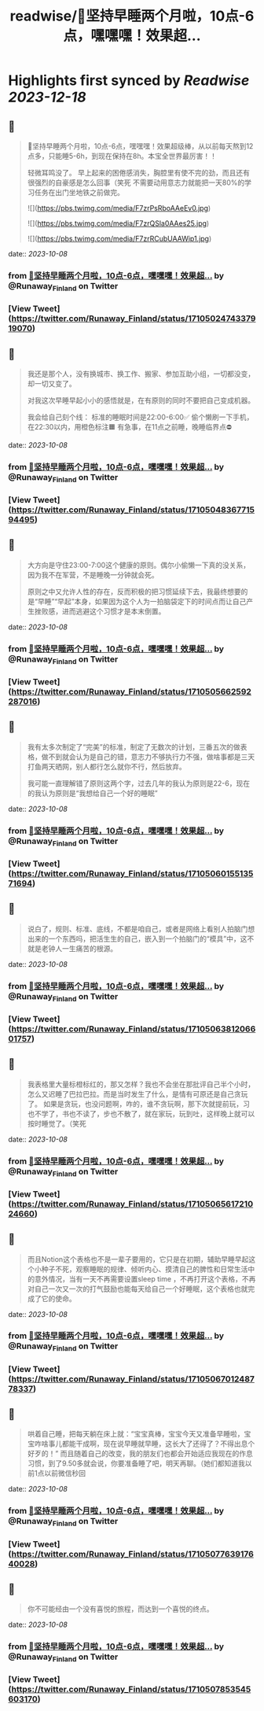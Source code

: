 :PROPERTIES:
:title: readwise/🎉坚持早睡两个月啦，10点-6点，嘿嘿嘿！效果超...
:END:

:PROPERTIES:
:author: [[Runaway_Finland on Twitter]]
:full-title: "🎉坚持早睡两个月啦，10点-6点，嘿嘿嘿！效果超..."
:category: [[tweets]]
:url: https://twitter.com/Runaway_Finland/status/1710502474337919070
:image-url: https://pbs.twimg.com/profile_images/1618111095901949956/XsUjCGby.jpg
:END:

* Highlights first synced by [[Readwise]] [[2023-12-18]]
** 📌
#+BEGIN_QUOTE
🎉坚持早睡两个月啦，10点-6点，嘿嘿嘿！效果超级棒，从以前每天熬到12点多，只能睡5-6h，到现在保持在8h。本宝全世界最厉害！！

轻微耳鸣没了。
早上起来的困倦感消失，胸腔里有使不完的劲，而且还有很强烈的自豪感是怎么回事（笑死
不需要动用意志力就能把一天80%的学习任务在出门坐地铁之前做完。 

![](https://pbs.twimg.com/media/F7zrPsRboAAeEv0.jpg) 

![](https://pbs.twimg.com/media/F7zrQSla0AAes25.jpg) 

![](https://pbs.twimg.com/media/F7zrRCubUAAWip1.jpg) 
#+END_QUOTE
    date:: [[2023-10-08]]
*** from _🎉坚持早睡两个月啦，10点-6点，嘿嘿嘿！效果超..._ by @Runaway_Finland on Twitter
*** [View Tweet](https://twitter.com/Runaway_Finland/status/1710502474337919070)
** 📌
#+BEGIN_QUOTE
我还是那个人，没有换城市、换工作、搬家、参加互助小组，一切都没变，却一切又变了。

对我这次早睡早起小小的感悟就是，在有原则的同时不要把自己变成机器。

我会给自己刻个线：
标准的睡眠时间是22:00-6:00✅
偷个懒刷一下手机，在22:30以内，用橙色标注🟧
有急事，在11点之前睡，晚睡临界点⛔️ 
#+END_QUOTE
    date:: [[2023-10-08]]
*** from _🎉坚持早睡两个月啦，10点-6点，嘿嘿嘿！效果超..._ by @Runaway_Finland on Twitter
*** [View Tweet](https://twitter.com/Runaway_Finland/status/1710504836771594495)
** 📌
#+BEGIN_QUOTE
大方向是守住23:00-7:00这个健康的原则。偶尔小偷懒一下真的没关系，因为我不在军营，不是睡晚一分钟就会死。

原则之中又允许人性的存在，反而积极的把习惯延续下去，我最终想要的是“早睡”“早起”本身，如果因为这个人为一拍脑袋定下的时间点而让自己产生挫败感，进而逃避这个习惯才是本末倒置。 
#+END_QUOTE
    date:: [[2023-10-08]]
*** from _🎉坚持早睡两个月啦，10点-6点，嘿嘿嘿！效果超..._ by @Runaway_Finland on Twitter
*** [View Tweet](https://twitter.com/Runaway_Finland/status/1710505662592287016)
** 📌
#+BEGIN_QUOTE
我有太多次制定了“完美”的标准，制定了无数次的计划，三番五次的做表格，做不到就会认为是自己的错，意志力不够执行力不强，做啥事都是三天打鱼两天晒网，别人都行怎么就你不行，然后放弃。

我可能一直理解错了原则这两个字，过去几年的我认为原则是22-6，现在的我认为原则是“我想给自己一个好的睡眠” 
#+END_QUOTE
    date:: [[2023-10-08]]
*** from _🎉坚持早睡两个月啦，10点-6点，嘿嘿嘿！效果超..._ by @Runaway_Finland on Twitter
*** [View Tweet](https://twitter.com/Runaway_Finland/status/1710506015513571694)
** 📌
#+BEGIN_QUOTE
说白了，规则、标准、底线，不都是咱自己，或者是网络上看别人拍脑门想出来的一个东西吗，把活生生的自己，嵌入到一个拍脑门的“模具”中，这不就是老钟人一生痛苦的根源。 
#+END_QUOTE
    date:: [[2023-10-08]]
*** from _🎉坚持早睡两个月啦，10点-6点，嘿嘿嘿！效果超..._ by @Runaway_Finland on Twitter
*** [View Tweet](https://twitter.com/Runaway_Finland/status/1710506381206601757)
** 📌
#+BEGIN_QUOTE
我表格里大量标橙标红的，那又怎样？我也不会坐在那批评自己半个小时，怎么又迟睡了巴拉巴拉。而是当时发生了什么，是情有可原还是自己贪玩了。
如果是贪玩，也没问题啊，咋的，谁不贪玩啊，那下次就提前玩，习也不学了，书也不读了，步也不散了，就在家玩，玩到吐，这样晚上就可以按时睡觉了。（笑死 
#+END_QUOTE
    date:: [[2023-10-08]]
*** from _🎉坚持早睡两个月啦，10点-6点，嘿嘿嘿！效果超..._ by @Runaway_Finland on Twitter
*** [View Tweet](https://twitter.com/Runaway_Finland/status/1710506561721024660)
** 📌
#+BEGIN_QUOTE
而且Notion这个表格也不是一辈子要用的，它只是在初期，辅助早睡早起这个小种子不死，观察睡眠的规律、倾听内心、摸清自己的脾性和日常生活中的意外情况，当有一天不再需要设置sleep time ，不再打开这个表格，不再对自己一次又一次的打气鼓励也能每天给自己一个好睡眠，这个表格也就完成了它的使命。 
#+END_QUOTE
    date:: [[2023-10-08]]
*** from _🎉坚持早睡两个月啦，10点-6点，嘿嘿嘿！效果超..._ by @Runaway_Finland on Twitter
*** [View Tweet](https://twitter.com/Runaway_Finland/status/1710506701248778337)
** 📌
#+BEGIN_QUOTE
哄着自己睡，把每天躺在床上就：“宝宝真棒，宝宝今天又准备早睡啦，宝宝咋啥事儿都能干成啊，现在说早睡就早睡，这长大了还得了？不得出息个好歹的！”
而且随着自己的改变，我的朋友们也都会开始适应我现在的作息习惯，到了9.50多就会说，你要准备睡了吧，明天再聊。（她们都知道我以前1点以前微信秒回 
#+END_QUOTE
    date:: [[2023-10-08]]
*** from _🎉坚持早睡两个月啦，10点-6点，嘿嘿嘿！效果超..._ by @Runaway_Finland on Twitter
*** [View Tweet](https://twitter.com/Runaway_Finland/status/1710507763917640028)
** 📌
#+BEGIN_QUOTE
你不可能经由一个没有喜悦的旅程，而达到一个喜悦的终点。 
#+END_QUOTE
    date:: [[2023-10-08]]
*** from _🎉坚持早睡两个月啦，10点-6点，嘿嘿嘿！效果超..._ by @Runaway_Finland on Twitter
*** [View Tweet](https://twitter.com/Runaway_Finland/status/1710507853545603170)